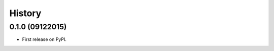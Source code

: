 .. :changelog:

=======
History
=======

0.1.0 (09122015)
---------------------

* First release on PyPI.
